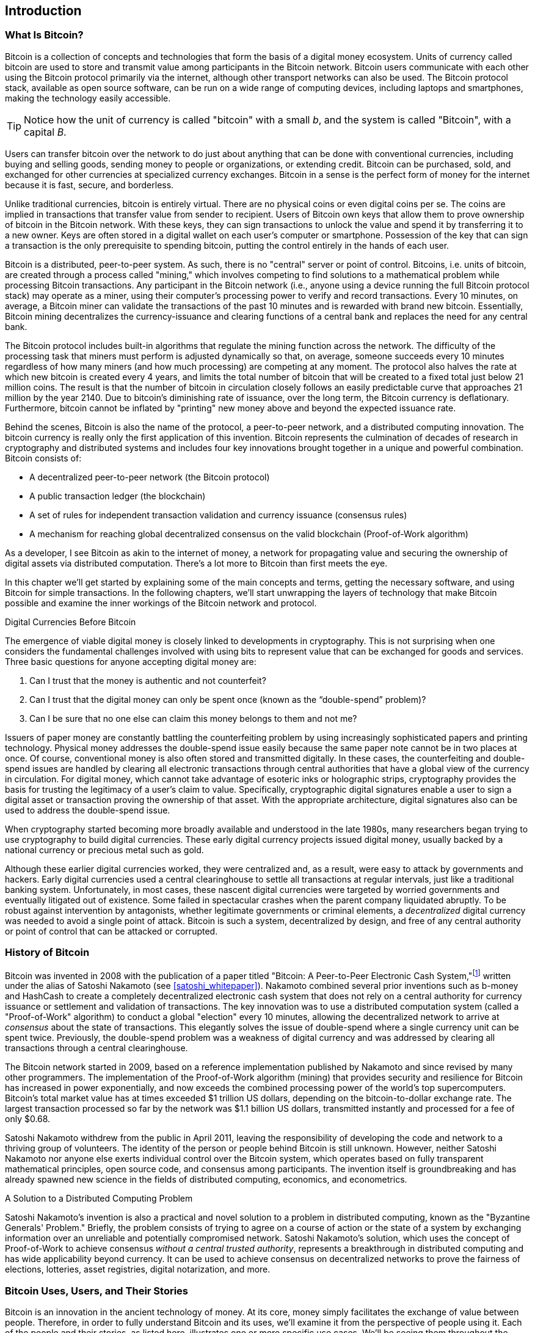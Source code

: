 [role="pagenumrestart"]
[[ch01_intro_what_is_bitcoin]]
== Introduction

=== What Is Bitcoin?

((("bitcoin", "defined", id="GSdefine01")))Bitcoin is a collection of concepts and technologies that form the basis of a digital money ecosystem. Units of currency called bitcoin are used to store and transmit value among participants in the Bitcoin network. Bitcoin users communicate with each other using the Bitcoin protocol primarily via the internet, although other transport networks can also be used. The Bitcoin protocol stack, available as open source software, can be run on a wide range of computing devices, including laptops and smartphones, making the technology easily accessible.

[TIP]
====
Notice how the unit of currency is called "bitcoin" with a small _b_, and the system is called "Bitcoin", with a capital _B_.
====

Users can transfer bitcoin over the network to do just about anything that can be done with conventional currencies, including buying and selling goods, sending money to people or organizations, or extending credit. Bitcoin can be purchased, sold, and exchanged for other currencies at specialized currency exchanges. Bitcoin in a sense is the perfect form of money for the internet because it is fast, secure, and borderless.

Unlike traditional currencies, bitcoin is entirely virtual. There are no physical coins or even digital coins per se. The coins are implied in transactions that transfer value from sender to recipient. Users of Bitcoin own keys that allow them to prove ownership of bitcoin in the Bitcoin network. With these keys, they can sign transactions to unlock the value and spend it by transferring it to a new owner. Keys are often stored in a digital wallet on each user’s computer or smartphone. Possession of the key that can sign a transaction is the only prerequisite to spending bitcoin, putting the control entirely in the hands of each user.

Bitcoin is a distributed, peer-to-peer system. As such, there is no "central" server or point of control. Bitcoins, i.e. units of bitcoin, are created through a process called "mining," which involves competing to find solutions to a mathematical problem while processing Bitcoin transactions. Any participant in the Bitcoin network (i.e., anyone using a device running the full Bitcoin protocol stack) may operate as a miner, using their computer's processing power to verify and record transactions. Every 10 minutes, on average, a Bitcoin miner can validate the transactions of the past 10 minutes and is rewarded with brand new bitcoin. Essentially, Bitcoin mining decentralizes the currency-issuance and clearing functions of a central bank and replaces the need for any central bank.

The Bitcoin protocol includes built-in algorithms that regulate the mining function across the network. The difficulty of the processing task that miners must perform is adjusted dynamically so that, on average, someone succeeds every 10 minutes regardless of how many miners (and how much processing) are competing at any moment. The protocol also halves the rate at which new bitcoin is created every 4 years, and limits the total number of bitcoin that will be created to a fixed total just below 21 million coins. The result is that the number of bitcoin in circulation closely follows an easily predictable curve that approaches 21 million by the year 2140. Due to bitcoin's diminishing rate of issuance, over the long term, the Bitcoin currency is deflationary. Furthermore, bitcoin cannot be inflated by "printing" new money above and beyond the expected issuance rate.

Behind the scenes, Bitcoin is also the name of the protocol, a peer-to-peer network, and a distributed computing innovation. The bitcoin currency is really only the first application of this invention. Bitcoin represents the culmination of decades of research in cryptography and distributed systems and includes four key innovations brought together in a unique and powerful combination. Bitcoin consists of:

* A decentralized peer-to-peer network (the Bitcoin protocol)
* A public transaction ledger (the blockchain)
* ((("mining and consensus", "consensus rules", "satisfying")))A set of rules for independent transaction validation and currency issuance (consensus rules)
* A mechanism for reaching global decentralized consensus on the valid blockchain (Proof-of-Work algorithm)

As a developer, I see Bitcoin as akin to the internet of money, a network for propagating value and securing the ownership of digital assets via distributed computation. There's a lot more to Bitcoin than first meets the eye.

In this chapter we'll get started by explaining some of the main concepts and terms, getting the necessary software, and using Bitcoin for simple transactions. In the following chapters, we'll start unwrapping the layers of technology that make Bitcoin possible and examine the inner workings of the Bitcoin network and protocol.((("", startref="GSdefine01")))

[role="pagebreak-before less_space"]
.Digital Currencies Before Bitcoin
****

((("digital currencies", "prior to bitcoin")))The emergence of viable digital money is closely linked to developments in cryptography. This is not surprising when one considers the fundamental challenges involved with using bits to represent value that can be exchanged for goods and services. Three basic questions for anyone accepting digital money are:

1.     Can I trust that the money is authentic and not counterfeit?
2.     Can I trust that the digital money can only be spent once (known as the “double-spend” problem)?
3.     Can I be sure that no one else can claim this money belongs to them and not me?

Issuers of paper money are constantly battling the counterfeiting problem by using increasingly sophisticated papers and printing technology. Physical money addresses the double-spend issue easily because the same paper note cannot be in two places at once. Of course, conventional money is also often stored and transmitted digitally. In these cases, the counterfeiting and double-spend issues are handled by clearing all electronic transactions through central authorities that have a global view of the currency in circulation. For digital money, which cannot take advantage of esoteric inks or holographic strips, cryptography provides the basis for trusting the legitimacy of a user’s claim to value. Specifically, cryptographic digital signatures enable a user to sign a digital asset or transaction proving the ownership of that asset. With the appropriate architecture, digital signatures also can be used to address the double-spend issue.

When cryptography started becoming more broadly available and understood in the late 1980s, many researchers began trying to use cryptography to build digital currencies. These early digital currency projects issued digital money, usually backed by a national currency or precious metal such as gold.

((("decentralized systems", "vs. centralized", secondary-sortas="centralized")))Although these earlier digital currencies worked, they were centralized and, as a result, were easy to attack by governments and hackers. Early digital currencies used a central clearinghouse to settle all transactions at regular intervals, just like a traditional banking system. Unfortunately, in most cases, these nascent digital currencies were targeted by worried governments and eventually litigated out of existence. Some failed in spectacular crashes when the parent company liquidated abruptly. To be robust against intervention by antagonists, whether legitimate governments or criminal elements, a _decentralized_ digital currency was needed to avoid a single point of attack. Bitcoin is such a system, decentralized by design, and free of any central authority or point of control that can be attacked or corrupted.

****

=== History of Bitcoin

((("Nakamoto, Satoshi")))((("distributed computing")))((("bitcoin", "history of")))Bitcoin was invented in 2008 with the publication of a paper titled "Bitcoin: A Peer-to-Peer Electronic Cash System,"footnote:["Bitcoin: A Peer-to-Peer Electronic Cash System," Satoshi Nakamoto (https://bitcoin.org/bitcoin.pdf).] written under the alias of Satoshi Nakamoto (see <<satoshi_whitepaper>>). Nakamoto combined several prior inventions such as b-money and HashCash to create a completely decentralized electronic cash system that does not rely on a central authority for currency issuance or settlement and validation of transactions. ((("Proof-of-Work algorithm")))((("decentralized systems", "consensus in")))((("mining and consensus", "Proof-of-Work algorithm")))The key innovation was to use a distributed computation system (called a "Proof-of-Work" algorithm) to conduct a global "election" every 10 minutes, allowing the decentralized network to arrive at _consensus_ about the state of transactions. ((("double-spend problem")))((("spending bitcoin", "double-spend problem")))This elegantly solves the issue of double-spend where a single currency unit can be spent twice. Previously, the double-spend problem was a weakness of digital currency and was addressed by clearing all transactions through a central clearinghouse.

The Bitcoin network started in 2009, based on a reference implementation published by Nakamoto and since revised by many other programmers. The implementation of the Proof-of-Work algorithm (mining) that provides security and resilience for Bitcoin has increased in power exponentially, and now exceeds the combined processing power of the world's top supercomputers. Bitcoin's total market value has at times exceeded $1 trillion US dollars, depending on the bitcoin-to-dollar exchange rate. The largest transaction processed so far by the network was $1.1 billion US dollars, transmitted instantly and processed for a fee of only $0.68.

Satoshi Nakamoto withdrew from the public in April 2011, leaving the responsibility of developing the code and network to a thriving group of volunteers. The identity of the person or people behind Bitcoin is still unknown. ((("open source licenses")))However, neither Satoshi Nakamoto nor anyone else exerts individual control over the Bitcoin system, which operates based on fully transparent mathematical principles, open source code, and consensus among participants. The invention itself is groundbreaking and has already spawned new science in the fields of distributed computing, economics, and econometrics.


.A Solution to a Distributed Computing Problem
****
((("Byzantine Generals&#x27; Problem")))Satoshi Nakamoto's invention is also a practical and novel solution to a problem in distributed computing, known as the "Byzantine Generals' Problem." Briefly, the problem consists of trying to agree on a course of action or the state of a system by exchanging information over an unreliable and potentially compromised network. ((("central trusted authority")))Satoshi Nakamoto's solution, which uses the concept of Proof-of-Work to achieve consensus _without a central trusted authority_, represents a breakthrough in distributed computing and has wide applicability beyond currency. It can be used to achieve consensus on decentralized networks to prove the fairness of elections, lotteries, asset registries, digital notarization, and more.
****


[[user-stories]]
=== Bitcoin Uses, Users, and Their Stories

((("bitcoin", "use cases", id="GSuses01")))Bitcoin is an innovation in the ancient technology of money. At its core, money simply facilitates the exchange of value between people. Therefore, in order to fully understand Bitcoin and its uses, we'll examine it from the perspective of people using it. Each of the people and their stories, as listed here, illustrates one or more specific use cases. We'll be seeing them throughout the book:

North American low-value retail::
((("use cases", "retail sales")))Alice lives in Northern California's Bay Area. She has heard about Bitcoin from her techie friends and wants to start using it. We will follow her story as she learns about Bitcoin, acquires some, and then spends some of her bitcoin to buy a cup of coffee at Bob's Cafe in Palo Alto. This story will introduce us to the software, the exchanges, and basic transactions from the perspective of a retail consumer.

North American high-value retail::
Carol is an art gallery owner in San Francisco. She sells expensive paintings for Bitcoin. This story will introduce the risks of a "51%" consensus attack for retailers of high-value items.

Offshore contract services::
((("offshore contract services")))((("use cases", "offshore contract services")))Bob, the cafe owner in Palo Alto, is building a new website. He has contracted with an Indian web developer, Gopesh, who lives in Bangalore, India. Gopesh has agreed to be paid in bitcoin. This story will examine the use of Bitcoin for outsourcing, contract services, and international wire transfers.

Web store::
((("use cases", "web store")))Gabriel is an enterprising young teenager in Rio de Janeiro, running a small web store that sells Bitcoin-branded t-shirts, coffee mugs, and stickers. Gabriel is too young to have a bank account, but his parents are encouraging his entrepreneurial spirit.

Charitable donations::
((("charitable donations")))((("use cases", "charitable donations")))Eugenia is the director of a children's charity in the Philippines. Recently she has discovered Bitcoin and wants to use it to reach a whole new group of foreign and domestic donors to fundraise for her charity. She's also investigating ways to use Bitcoin to distribute funds quickly to areas of need. This story will show the use of Bitcoin for global fundraising across currencies and borders and the use of an open ledger for transparency in charitable organizations.

Import/export::
((("use cases", "import/export")))Mohammed is an electronics importer in Dubai. He's trying to use Bitcoin to buy electronics from the United States and China for import into the UAE to accelerate the process of payments for imports. This story will show how Bitcoin can be used for large business-to-business international payments tied to physical goods.

Mining for bitcoin::
((("use cases", "mining for bitcoin")))Jing is a computer engineering student in Shanghai. He has built a "mining" rig to mine for bitcoin using his engineering skills to supplement his income. This story will examine the "industrial" base of Bitcoin: the specialized equipment used to secure the Bitcoin network and issue new currency.

Each of these stories is based on the real people and real industries currently using Bitcoin to create new markets, new industries, and innovative solutions to global economic issues.((("", startref="GSuses01")))

=== Getting Started

((("getting started", "wallet selection", id="GSwallet01")))((("wallets", "selecting", id="Wselect01")))((("bitcoin", "getting started", id="BCbasic01")))Bitcoin is a protocol that can be accessed using a client application that speaks the protocol. A "Bitcoin wallet" is the most common user interface to the Bitcoin system, just like a web browser is the most common user interface for the HTTP protocol. There are many implementations and brands of Bitcoin wallets, just like there are many brands of web browsers (e.g., Chrome, Safari, Firefox, and Internet Explorer). And just like we all have our favorite browsers (Mozilla Firefox, Yay!) and our villains (Internet Explorer, Yuck!), Bitcoin wallets vary in quality, performance, security, privacy, and reliability. There is also a reference implementation of the Bitcoin protocol that includes a wallet, known as the "Satoshi Client" or "Bitcoin Core," which is derived from the original implementation written by Satoshi Nakamoto.

==== Choosing a Bitcoin Wallet

((("security", "wallet selection")))Bitcoin wallets are one of the most actively developed applications in the Bitcoin ecosystem. There is intense competition, and while a new wallet is probably being developed right now, several wallets from last year are no longer actively maintained. Many wallets focus on specific platforms or specific uses and some are more suitable for beginners while others are filled with features for advanced users. Choosing a wallet is highly subjective and depends on the use and user expertise. Therefore it would be pointless to recommend a specific brand or wallet. However, we can categorize Bitcoin wallets according to their platform and function and provide some clarity about all the different types of wallets that exist. Better yet, moving keys or seeds between Bitcoin wallets is relatively easy, so it is worth trying out several different wallets until you find one that fits your needs.

[role="pagebreak-before"]
Bitcoin wallets can be categorized as follows, according to the platform:

Desktop wallet:: A desktop wallet was the first type of Bitcoin wallet created as a reference implementation and many users run desktop wallets for the features, autonomy, and control they offer. Running on general-use operating systems such as Windows and Mac OS has certain security disadvantages, however, as these platforms are often insecure and poorly configured.

Mobile wallet:: A mobile wallet is the most common type of Bitcoin wallet. Running on smart-phone operating systems such as Apple iOS and Android, these wallets are often a great choice for new users. Many are designed for simplicity and ease-of-use, but there are also fully featured mobile wallets for power users.

Web wallet:: Web wallets are accessed through a web browser and store the user's wallet on a server owned by a third party. This is similar to webmail in that it relies entirely on a third-party server. Some of these services operate using client-side code running in the user's browser, which keeps control of the Bitcoin keys in the hands of the user. Most, however, present a compromise by taking control of the Bitcoin keys from users in exchange for ease-of-use. It is inadvisable to store large amounts of bitcoin on third-party systems.

Hardware wallet:: Hardware wallets are devices that operate a secure self-contained Bitcoin wallet on special-purpose hardware. They usually connect to a desktop or mobile device via USB cable or near-field-communication (NFC), and are operated with a web browser or accompanying software. By handling all Bitcoin-related operations on the specialized hardware, these wallets are considered very secure and suitable for storing large amounts of bitcoin.

Another way to categorize bitcoin wallets is by their degree of autonomy and how they interact with the Bitcoin network:

Full-node client:: ((("full-node clients")))A full client, or "full node," is a client that stores the entire history of Bitcoin transactions (every transaction by every user, ever), manages users' wallets, and can initiate transactions directly on the Bitcoin network. A full node handles all aspects of the protocol and can independently validate the entire blockchain and any transaction. A full-node client consumes substantial computer resources (e.g., more than 125 GB of disk, 2 GB of RAM) but offers complete autonomy and independent transaction verification.

Lightweight client:: ((("lightweight clients")))((("simplified-payment-verification (SPV)")))A lightweight client, also known as a simplified-payment-verification (SPV) client, connects to Bitcoin full nodes (mentioned previously) for access to the Bitcoin transaction information, but stores the user wallet locally and independently creates, validates, and transmits transactions. Lightweight clients interact directly with the Bitcoin network, without an intermediary.

Third-party API client:: ((("third-party API clients")))A third-party API client is one that interacts with Bitcoin through a third-party system of application programming interfaces (APIs), rather than by connecting to the Bitcoin network directly. The wallet may be stored by the user or by third-party servers, but all transactions go through a third party.

Combining these categorizations, many Bitcoin wallets fall into a few groups, with the three most common being desktop full client, mobile lightweight wallet, and web third-party wallet. The lines between different categories are often blurry, as many wallets run on multiple platforms and can interact with the network in different ways.

For the purposes of this book, we will be demonstrating the use of a variety of downloadable Bitcoin clients, from the reference implementation (Bitcoin Core) to mobile and web wallets. Some of the examples will require the use of Bitcoin Core, which, in addition to being a full client, also exposes APIs to the wallet, network, and transaction services. If you are planning to explore the programmatic interfaces into the Bitcoin system, you will need to run Bitcoin Core, or one of the alternative clients.((("", startref="GSwallet01")))((("", startref="Wselect01")))

==== Quick Start

((("getting started", "quick start example", id="GSquick01")))((("wallets", "quick start example", id="Wquick01")))((("use cases", "buying coffee", id="aliceone")))Alice, who we introduced in <<user-stories>>, is not a technical user and only recently heard about Bitcoin from her friend Joe. While at a party, Joe is once again enthusiastically explaining Bitcoin to all around him and is offering a demonstration. Intrigued, Alice asks how she can get started with Bitcoin. Joe says that a mobile wallet is best for new users and he recommends a few of his favorite wallets. Alice downloads "Bluewallet" (available for iOS and Android) and installs it on her phone.

When Alice runs her wallet application for the first time, she chooses the option to create a new Bitcoin wallet, and takes a moment **away from Joe and all other parties** to write down a secret mnemonic phrase _in order_ on a piece of paper. As explained by the mobile wallet and by Joe earlier, the mnemonic phrase allows Alice to restore her wallet in case she loses her mobile device and grants her access to her funds on another device. After creating her wallet and securing her mnemonic phrase, Alice can tap on her wallet to see her bitcoin amount, transaction history, as well as two buttons that allow her to either _receive_ or _send_ bitcoin, shown in <<bluewallet-welcome>>.

==== Mnemonic Words

A modern Bitcoin wallet will provide a _mnemonic phrase_ (also sometimes called a "seed" or "seed phrase") for Alice to back up. The mnemonic phrase consists of 12-24 English words, selected randomly by the software, and used as the basis for the keys that are generated by the wallet. The mnemonic phrase can be used by Alice to restore all the transactions and funds in her wallet in the case of an event such as a lost mobile device, a software bug, or memory corruption.

[TIP]
====
The correct term for these backup words is "mnemonic phrase". We avoid the use of the term "seed" to refer to a mnemonic phrase, because even though its use is common it is incorrect.
====

[[mnemonic-storage]]
==== Storing the Mnemonic Safely

Alice needs to be careful to store the mnemonic phrase in a way that balances the need to prevent theft and accidental loss. If she doesn't protect it enough, her mnemonic will be at risk of being stolen. If she protects it too much, her mnemonic will be at risk of being permanently lost. The recommended way to properly balance these risks is to write two copies of the mnemonic phrase on paper, with each of the words numbered as the order matters.

Once Alice has recorded the mnemonic phrase, she should plan to store each copy in a separate secure location such as a locked desk drawer or a fireproof safe.

[WARNING]
====
Never attempt a "DIY" security scheme that deviates in any way from the best practice recommendation in <<mnemonic-storage>>. Do not cut your mnemonic in half, make screenshots, store on USB drives, email or cloud drives, encrypt it, or try any other non-standard method. You will tip the balance in such a way as to risk permanent loss or theft. Many people have lost funds, not from theft but because they tried a non-standard solution without having the expertise to balance the risks involved. The best practice recommendation is carefully balanced by experts and suitable for the vast majority of users.
====

[[bluewallet-welcome]]
.Alice uses the Receive screen on her Bluewallet mobile Bitcoin wallet, and displays her address to Bob in a QR code format
image::images/mbc2_0101.png["BluewalletWelcome"]

((("addresses", "bitcoin wallet quick start example")))((("QR codes", "bitcoin wallet quick start example")))((("addresses", see="also keys and addresses"))) The main wallet view displays the bitcoin amount, transaction history, and _Receive_ and _Send_ buttons. In addition, many wallets feature the ability to purchase Bitcoin directly through an exchange or similar service where you can offer fiat money in return for cryptocurrency, which is done by <<bitcoin_price>> and selling to the wallet user at or above this price. The _Buy Bitcoin_ button would allow Alice to purchase Bitcoin in this fashion.

Alice is now ready to start using her new bitcoin wallet. ((("", startref="GSquick01")))((("", startref="Wquick01"))) Her wallet application randomly generated a private key (described in more detail in <<private_keys>>) which will be used to derive Bitcoin addresses that direct to her wallet. At this point, her Bitcoin addresses are not known to the Bitcoin network or "registered" with any part of the Bitcoin system. Her Bitcoin addresses are simply random numbers that correspond to her private key that she can use to control access to the funds. The addresses are generated independently by her wallet without reference or registration with any service. In fact, in most wallets, there is no association between a Bitcoin address and any externally identifiable information including the user's identity. Until the moment an address is referenced as the recipient of value in a transaction posted on the bitcoin ledger, the Bitcoin address is simply part of the vast number of possible addresses that are valid in bitcoin. Only once an address has been associated with a transaction does it become part of the known addresses in the network.

Alice uses the _Receive_ button, which displays a QR code along with a Bitcoin address. The QR code is the square with a pattern of black and white dots, serving as a form of barcode that contains the same information in a format that can be scanned by Joe's smartphone camera. Next to the wallet's QR code is the Bitcoin address it encodes, and Alice may choose to manually send her address to Joe by copying it onto her clipboard with a tap. Of note, when receiving funds to a new mobile wallet for the first time, many wallets will often re-verify that you have indeed secured your mnemonic phrase. This can range from a simple prompt to requiring the user to manually re-enter the phrase.

[TIP]
====
((("addresses", "security of")))((("security", "Bitcoin addresses")))Bitcoin addresses start with 1, 3, or bc1. Like email addresses, they can be shared with other bitcoin users who can use them to send bitcoin directly to your wallet. There is nothing sensitive, from a security perspective, about the Bitcoin address. It can be posted anywhere without risking the security of the account. Unlike email addresses, you can create new addresses as often as you like, all of which will direct funds to your wallet. In fact, many modern wallets automatically create a new address for every transaction to maximize privacy. A wallet is simply a collection of addresses and the keys that unlock the funds within.
====


[[getting_first_bitcoin]]
==== Getting Her First Bitcoin

There are several ways Alice can acquire bitcoin:

* She can exchange some of her national currency (e.g. USD) at a cryptocurrency exchange
* She can buy some from a friend, or an acquaintance from a Bitcoin Meetup, in exchange for cash
* She can find a _Bitcoin ATM_ in her area, which acts as a vending machine, selling bitcoin for cash
* She can offer her skills or a product she sells and accepts payment in bitcoin
* She can ask her employer or clients to pay her in bitcoin

All of these methods have varying degrees of difficulty, and many will involve paying a fee. Some financial institutions will also require Alice to provide identification documents to comply with local banking regulations/anti-money laundering (AML) practices, a process which is known as Know Your Customer (KYC). However, with all these methods, Alice will be able to receive bitcoin.

[TIP]
====
((("privacy, maintaining")))((("security", "maintaining privacy")))((("digital currencies", "currency exchanges")))((("currency exchanges")))((("digital currencies", "benefits of bitcoin")))((("bitcoin", "benefits of")))One of the advantages of bitcoin over other payment systems is that, when used correctly, it affords users much more privacy. Acquiring, holding, and spending bitcoin does not require you to divulge sensitive and personally identifiable information to third parties. However, where bitcoin touches traditional systems, such as currency exchanges, national and international regulations often apply. In order to exchange bitcoin for your national currency, you will often be required to provide proof of identity and banking information. Users should be aware that once a Bitcoin address is attached to an identity, all associated bitcoin transactions are also easy to identify and track. This is one reason many users choose to maintain dedicated exchange accounts unlinked to their wallets.
====

Alice was introduced to bitcoin by a friend so she has an easy way to acquire her first bitcoin. Next, we will look at how she buys bitcoin from her friend Joe and how Joe sends the bitcoin to her wallet.

[[bitcoin_price]]
==== Finding the Current Price of Bitcoin

((("getting started", "exchange rates")))((("exchange rates", "determining")))Before Alice can buy bitcoin from Joe, they have to agree on the _exchange rate_ between bitcoin and US dollars. This brings up a common question for those new to bitcoin: "Who sets the bitcoin price?" The short answer is that the price is set by markets.

((("exchange rates", "floating")))((("floating exchange rate")))Bitcoin, like most other currencies, has a _floating exchange rate_. That means that the value of bitcoin vis-a-vis any other currency fluctuates according to supply and demand in the various markets where it is traded. For example, the "price" of bitcoin in US dollars is calculated in each market based on the most recent trade of bitcoin and US dollars. As such, the price tends to fluctuate minutely several times per second. A pricing service will aggregate the prices from several markets and calculate a volume-weighted average representing the broad market exchange rate of a currency pair (e.g., BTC/USD).

There are hundreds of applications and websites that can provide the current market rate. Here are some of the most popular:

https://bitcoinaverage.com/[Bitcoin Average]:: ((("BitcoinAverage")))A site that provides a simple view of the volume-weighted-average for each currency.
https://coincap.io/[CoinCap]:: A service listing the market capitalization and exchange rates of hundreds of crypto-currencies, including bitcoin.
https://bit.ly/cmebrr[Chicago Mercantile Exchange Bitcoin Reference Rate]:: A reference rate that can be used for institutional and contractual reference, provided as part of investment data feeds by the CME.

In addition to these various sites and applications, most bitcoin wallets will automatically convert amounts between bitcoin and other currencies. Joe will use his wallet to convert the price automatically before sending bitcoin to Alice.

[[sending_receiving]]
==== Sending and Receiving Bitcoin

((("getting started", "sending and receiving bitcoin", id="GSsend01")))((("spending bitcoin", "bitcoin wallet quick start example")))((("spending bitcoin", see="also transactions")))Alice has decided to exchange $10 US dollars for bitcoin, so as not to risk too much money on this new technology. She gives Joe $10 in cash, opens her Bluewallet mobile wallet application, and selects Receive. This displays a QR code with Alice's first Bitcoin address.

Joe then selects Send on his Bluewallet smartphone wallet and is presented with a screen containing the following inputs:

* The amount to send, in bitcoin (BTC) or his local currency (USD)
* A destination Bitcoin address
* A transaction note (description)
* A transaction fee

In the input field for the Bitcoin address, there is a small _Scan_ button. This allows Joe to scan the QR code with his smartphone camera so that he doesn't have to type in Alice's Bitcoin address, which is quite long and difficult to type. Joe taps the _Scan_ button and it activates the smartphone camera, scanning the QR code displayed on Alice's smartphone.

Joe now has Alice's Bitcoin address set as the recipient. Joe enters the amount as $10 US dollars and his wallet converts it by accessing the most recent exchange rate from an online service. The exchange rate at the time is $100 US dollars per bitcoin, so $10 US dollars is worth 0.10 bitcoin (BTC), or 100 millibitcoin (mBTC) as shown in the screenshot from Joe's wallet (see <<bluewallet-mobile-send>>).

In the transaction note/description input, Joe enters "Alice". He can use this field to add some information regarding his transaction for future reference. This function is for his record keeping only. The transaction note will be stored in his wallet and only Joe will be able to see it. It will not be sent to Alice, nor stored on the blockchain.

He also selects a transaction fee for his transaction. The higher the transaction fee, the faster his transaction will be confirmed (included in a block by a miner). He selects the minimum transaction fee possible at that time (0 satoshis/byte).

[TIP]
====
The price of bitcoin has changed a lot over time, and an incredible amount since the first edition of this book was written. As of March 2021, a person would need approximately $54,000 USD to purchase one whole bitcoin. Many examples in this book reference real-life past transactions, when the price of bitcoin was much lower and transactions with zero fees were still possible. Think about how generous of a friend Joe would have been if he had made the same agreement with Alice today!
====

[[bluewallet-mobile-send]]
[role="smallereighty"]
.Bluewallet mobile bitcoin wallet send screen
image::images/mbc2_0102.png["bluewallet mobile send screen"]

Using Bluewallet, Joe carefully checks to make sure he has entered the correct amount, because he is about to transmit money and mistakes are irreversible. For simplicity sake, we will assume that Joe does not pay any transaction fees. The purpose and setting of transaction fees are covered in subsequent chapters.  After double-checking the address and amount, he presses _Send_ to transmit the transaction. Joe's mobile bitcoin wallet constructs a transaction that assigns 0.10 BTC to the address provided by Alice, sourcing the funds from Joe's wallet and signing the transaction with Joe's private keys. This tells the Bitcoin network that Joe has authorized a transfer of value to Alice's new address. As the transaction is transmitted via the peer-to-peer protocol, it quickly propagates across the Bitcoin network. In less than a second, most of the well-connected nodes in the network receive the transaction and see Alice's address for the first time.

Meanwhile, Alice's wallet is constantly "listening" to published transactions on the Bitcoin network, looking for any that match the addresses it contains. A few seconds after Joe's wallet transmits the transaction, Alice's wallet will indicate that it is receiving 0.10 BTC.

[TIP]
====
Each bitcoin can be subdivided into 100 million units, each called a "satoshi" (singular) or "satoshis" (plural). Named for bitcoin's creator, the Satoshi is the smallest unit of bitcoin, equivalent to 0.00000001 BTC.
====

[[confirmations]]
.Confirmations
((("getting started", "confirmations")))((("confirmations", "bitcoin wallet quick start example")))((("confirmations", see="also mining and consensus; transactions")))((("clearing", seealso="confirmations")))At first, Alice's wallet will show the transaction from Joe as "Unconfirmed." This means that the transaction has been propagated to the network but has not yet been recorded in the bitcoin transaction ledger, known as the blockchain. To be confirmed, a transaction must be included in a block and added to the blockchain, which happens every 10 minutes, on average. In traditional financial terms this is known as _clearing_. This book will cover in detail the propagation, validation, and clearing (or confirmation) of bitcoin transactions.

Alice is now the proud owner of 0.10 BTC that she can spend. In the next chapter we will look at her first purchase with bitcoin, and examine the underlying transaction and propagation technologies in more detail.((("", startref="BCbasic01")))((("use cases", "buying coffee", startref="aliceone")))
